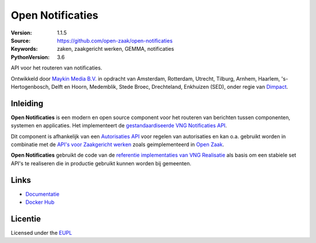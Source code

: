 =================
Open Notificaties
=================

:Version: 1.1.5
:Source: https://github.com/open-zaak/open-notificaties
:Keywords: zaken, zaakgericht werken, GEMMA, notificaties
:PythonVersion: 3.6

|build-status| |docs| |coverage| |black| |docker|

API voor het routeren van notificaties.

Ontwikkeld door `Maykin Media B.V.`_ in opdracht van Amsterdam, Rotterdam,
Utrecht, Tilburg, Arnhem, Haarlem, 's-Hertogenbosch, Delft en Hoorn,
Medemblik, Stede Broec, Drechteland, Enkhuizen (SED), onder regie van
`Dimpact`_.

Inleiding
=========

**Open Notificaties** is een modern en open source component voor het routeren van
berichten tussen componenten, systemen en applicaties. Het implementeert de
`gestandaardiseerde VNG Notificaties API`_.

Dit component is afhankelijk van een `Autorisaties API`_ voor regelen van autorisaties
en kan o.a. gebruikt worden in combinatie met de `API's voor Zaakgericht werken`_ zoals
geimplementeerd in `Open Zaak`_.

.. _`gestandaardiseerde VNG Notificaties API`: https://zaakgerichtwerken.vng.cloud/standaard/notificaties/index
.. _`API's voor Zaakgericht werken`: https://zaakgerichtwerken.vng.cloud/
.. _`Open Zaak`: https://github.com/open-zaak/open-zaak
.. _`Autorisaties API`: https://zaakgerichtwerken.vng.cloud/standaard/autorisaties/index

**Open Notificaties** gebruikt de code van de
`referentie implementaties van VNG Realisatie`_ als basis om een stabiele set API's te
realiseren die in productie gebruikt kunnen worden bij gemeenten.

.. _`referentie implementaties van VNG Realisatie`: https://github.com/VNG-Realisatie/gemma-zaken

Links
=====

* `Documentatie`_
* `Docker Hub`_

.. _`Documentatie`: https://open-notificaties.readthedocs.io/en/latest/
.. _`Docker Hub`: https://hub.docker.com/u/openzaak

Licentie
========

Licensed under the EUPL_

.. _EUPL: LICENSE.md
.. _Maykin Media B.V.: https://www.maykinmedia.nl
.. _Dimpact: https://www.dimpact.nl

.. |build-status| image:: https://travis-ci.org/open-zaak/open-notificaties.svg?branch=main
    :alt: Build status
    :target: https://travis-ci.org/open-zaak/open-notificaties

.. |docs| image:: https://readthedocs.org/projects/open-notificaties/badge/?version=latest
    :target: https://open-notificaties.readthedocs.io/en/latest/?badge=latest
    :alt: Documentation Status

.. |coverage| image:: https://codecov.io/github/open-zaak/open-notificaties/branch/main/graphs/badge.svg?branch=main
    :alt: Coverage
    :target: https://codecov.io/gh/open-zaak/open-notificaties

.. |black| image:: https://img.shields.io/badge/code%20style-black-000000.svg
    :target: https://github.com/psf/black

.. |docker| image:: https://images.microbadger.com/badges/image/openzaak/open-notificaties.svg
    :target: https://microbadger.com/images/openzaak/open-notificaties

